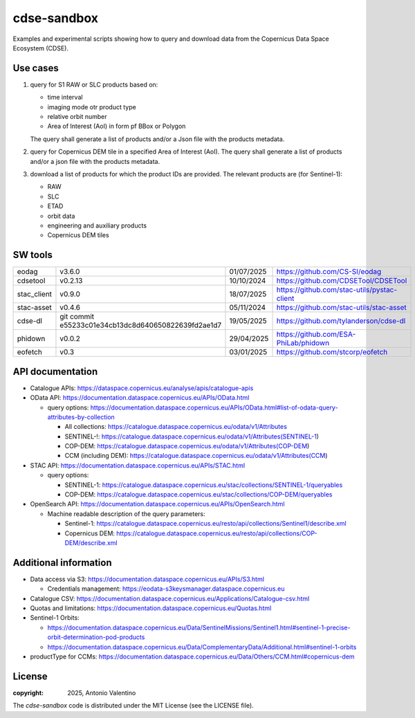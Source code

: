 ============
cdse-sandbox
============

Examples and experimental scripts showing how to query and download data
from the Copernicus Data Space Ecosystem (CDSE).

Use cases
---------

1. query for S1 RAW or SLC products based on:

   * time interval
   * imaging mode otr product type
   * relative orbit number
   * Area of Interest (AoI) in form pf BBox or Polygon

   The query shall generate a list of products and/or a Json file with the
   products metadata.
2. query for Copernicus DEM tile in a specified Area of Interest (AoI).
   The query shall generate a list of products and/or a json file with the
   products metadata.
3. download a list of products for which the product IDs are provided.
   The relevant products are (for Sentinel-1):

   * RAW
   * SLC
   * ETAD
   * orbit data
   * engineering and auxiliary products
   * Copernicus DEM tiles


SW tools
--------

.. list-table::

   * - eodag
     - v3.6.0
     - 01/07/2025
     - https://github.com/CS-SI/eodag
   * - cdsetool
     - v0.2.13
     - 10/10/2024
     - https://github.com/CDSETool/CDSETool
   * - stac_client
     - v0.9.0
     - 18/07/2025
     - https://github.com/stac-utils/pystac-client
   * - stac-asset
     - v0.4.6
     - 05/11/2024
     - https://github.com/stac-utils/stac-asset
   * - cdse-dl
     - git commit e55233c01e34cb13dc8d640650822639fd2ae1d7
     - 19/05/2025
     - https://github.com/tylanderson/cdse-dl
   * - phidown
     - v0.0.2
     - 29/04/2025
     - https://github.com/ESA-PhiLab/phidown
   * - eofetch
     - v0.3
     - 03/01/2025
     - https://github.com/stcorp/eofetch


API documentation
-----------------

* Catalogue APIs: https://dataspace.copernicus.eu/analyse/apis/catalogue-apis
* OData API: https://documentation.dataspace.copernicus.eu/APIs/OData.html

  - query options:
    https://documentation.dataspace.copernicus.eu/APIs/OData.html#list-of-odata-query-attributes-by-collection

    * All collections:
      https://catalogue.dataspace.copernicus.eu/odata/v1/Attributes
    * SENTINEL-!:
      https://catalogue.dataspace.copernicus.eu/odata/v1/Attributes(SENTINEL-1)
    * COP-DEM:
      https://catalogue.dataspace.copernicus.eu/odata/v1/Attributes(COP-DEM)
    * CCM (including DEM):
      https://catalogue.dataspace.copernicus.eu/odata/v1/Attributes(CCM)

* STAC API: https://documentation.dataspace.copernicus.eu/APIs/STAC.html

  - query options:

    * SENTINEL-1:
      https://catalogue.dataspace.copernicus.eu/stac/collections/SENTINEL-1/queryables
    * COP-DEM:
      https://catalogue.dataspace.copernicus.eu/stac/collections/COP-DEM/queryables

* OpenSearch API:
  https://documentation.dataspace.copernicus.eu/APIs/OpenSearch.html

  - Machine readable description of the query parameters:

    * Sentinel-1:
      https://catalogue.dataspace.copernicus.eu/resto/api/collections/Sentinel1/describe.xml
    * Copernicus DEM:
      https://catalogue.dataspace.copernicus.eu/resto/api/collections/COP-DEM/describe.xml


Additional information
----------------------

* Data access via S3: https://documentation.dataspace.copernicus.eu/APIs/S3.html

  - Credentials management:
    https://eodata-s3keysmanager.dataspace.copernicus.eu

* Catalogue CSV:
  https://documentation.dataspace.copernicus.eu/Applications/Catalogue-csv.html
* Quotas and limitations:
  https://documentation.dataspace.copernicus.eu/Quotas.html
* Sentinel-1 Orbits:

  - https://documentation.dataspace.copernicus.eu/Data/SentinelMissions/Sentinel1.html#sentinel-1-precise-orbit-determination-pod-products
  - https://documentation.dataspace.copernicus.eu/Data/ComplementaryData/Additional.html#sentinel-1-orbits

* productType for CCMs:
  https://documentation.dataspace.copernicus.eu/Data/Others/CCM.html#copernicus-dem


License
-------

:copyright: 2025, Antonio Valentino

The `cdse-sandbox` code is distributed under the MIT License
(see the LICENSE file).
